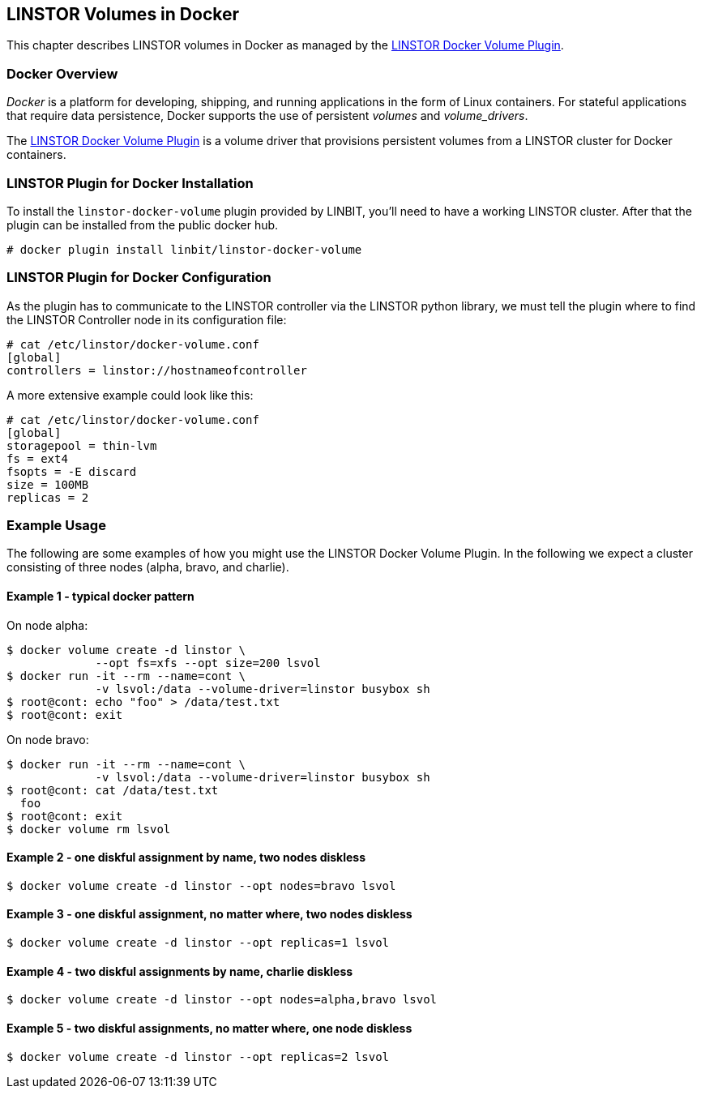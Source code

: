 [[ch-docker-linstor]]
== LINSTOR Volumes in Docker

indexterm:[docker]This chapter describes LINSTOR volumes in Docker as
managed by the https://github.com/LINBIT/linstor-docker-volume-go[LINSTOR
Docker Volume Plugin].

[[s-docker-linstor-overview]]
=== Docker Overview

_Docker_ is a platform for developing, shipping, and running
applications in the form of Linux containers. For stateful
applications that require data persistence, Docker supports
the use of persistent _volumes_ and _volume_drivers_.

The https://github.com/LINBIT/linstor-docker-volume-go[LINSTOR
Docker Volume Plugin] is a volume driver that provisions persistent
volumes from a LINSTOR cluster for Docker containers.

[[s-docker-linstor-install]]
=== LINSTOR Plugin for Docker Installation

To install the `linstor-docker-volume` plugin provided by LINBIT, you'll
need to have a working LINSTOR cluster. After that the plugin can be installed from the public docker hub.

----
# docker plugin install linbit/linstor-docker-volume
----

[[s-docker-linstor-configuration]]
=== LINSTOR Plugin for Docker Configuration

As the plugin has to communicate to the LINSTOR controller via the
LINSTOR python library, we must tell the plugin where to find the
LINSTOR Controller node in its configuration file:

----
# cat /etc/linstor/docker-volume.conf
[global]
controllers = linstor://hostnameofcontroller
----


A more extensive example could look like this:

----
# cat /etc/linstor/docker-volume.conf
[global]
storagepool = thin-lvm
fs = ext4
fsopts = -E discard
size = 100MB
replicas = 2
----

=== Example Usage

The following are some examples of how you might use the LINSTOR
Docker Volume Plugin.
In the following we expect a cluster consisting of three nodes
(alpha, bravo, and charlie).


==== Example 1 - typical docker pattern

On node alpha:

----
$ docker volume create -d linstor \
             --opt fs=xfs --opt size=200 lsvol
$ docker run -it --rm --name=cont \
             -v lsvol:/data --volume-driver=linstor busybox sh
$ root@cont: echo "foo" > /data/test.txt
$ root@cont: exit
----

On node bravo:

----
$ docker run -it --rm --name=cont \
             -v lsvol:/data --volume-driver=linstor busybox sh
$ root@cont: cat /data/test.txt
  foo
$ root@cont: exit
$ docker volume rm lsvol
----

==== Example 2 - one diskful assignment by name, two nodes diskless

----
$ docker volume create -d linstor --opt nodes=bravo lsvol
----

==== Example 3 - one diskful assignment, no matter where, two nodes diskless

----
$ docker volume create -d linstor --opt replicas=1 lsvol
----

==== Example 4 - two diskful assignments by name, charlie diskless

----
$ docker volume create -d linstor --opt nodes=alpha,bravo lsvol
----

==== Example 5 - two diskful assignments, no matter where, one node diskless

----
$ docker volume create -d linstor --opt replicas=2 lsvol
----
